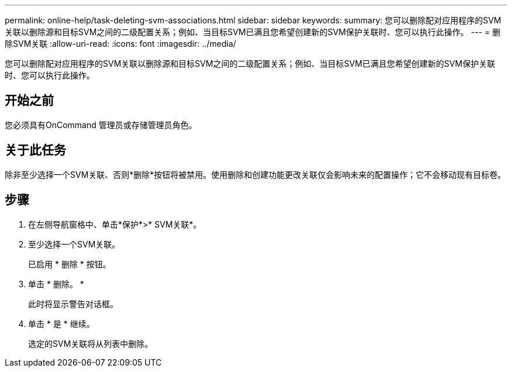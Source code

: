 ---
permalink: online-help/task-deleting-svm-associations.html 
sidebar: sidebar 
keywords:  
summary: 您可以删除配对应用程序的SVM关联以删除源和目标SVM之间的二级配置关系；例如、当目标SVM已满且您希望创建新的SVM保护关联时、您可以执行此操作。 
---
= 删除SVM关联
:allow-uri-read: 
:icons: font
:imagesdir: ../media/


[role="lead"]
您可以删除配对应用程序的SVM关联以删除源和目标SVM之间的二级配置关系；例如、当目标SVM已满且您希望创建新的SVM保护关联时、您可以执行此操作。



== 开始之前

您必须具有OnCommand 管理员或存储管理员角色。



== 关于此任务

除非至少选择一个SVM关联、否则*删除*按钮将被禁用。使用删除和创建功能更改关联仅会影响未来的配置操作；它不会移动现有目标卷。



== 步骤

. 在左侧导航窗格中、单击*保护*>* SVM关联*。
. 至少选择一个SVM关联。
+
已启用 * 删除 * 按钮。

. 单击 * 删除。 *
+
此时将显示警告对话框。

. 单击 * 是 * 继续。
+
选定的SVM关联将从列表中删除。


